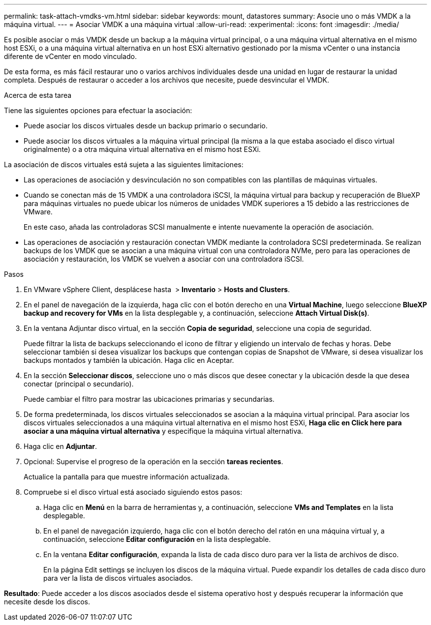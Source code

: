 ---
permalink: task-attach-vmdks-vm.html 
sidebar: sidebar 
keywords: mount, datastores 
summary: Asocie uno o más VMDK a la máquina virtual. 
---
= Asociar VMDK a una máquina virtual
:allow-uri-read: 
:experimental: 
:icons: font
:imagesdir: ./media/


[role="lead"]
Es posible asociar o más VMDK desde un backup a la máquina virtual principal, o a una máquina virtual alternativa en el mismo host ESXi, o a una máquina virtual alternativa en un host ESXi alternativo gestionado por la misma vCenter o una instancia diferente de vCenter en modo vinculado.

De esta forma, es más fácil restaurar uno o varios archivos individuales desde una unidad en lugar de restaurar la unidad completa. Después de restaurar o acceder a los archivos que necesite, puede desvincular el VMDK.

.Acerca de esta tarea
Tiene las siguientes opciones para efectuar la asociación:

* Puede asociar los discos virtuales desde un backup primario o secundario.
* Puede asociar los discos virtuales a la máquina virtual principal (la misma a la que estaba asociado el disco virtual originalmente) o a otra máquina virtual alternativa en el mismo host ESXi.


La asociación de discos virtuales está sujeta a las siguientes limitaciones:

* Las operaciones de asociación y desvinculación no son compatibles con las plantillas de máquinas virtuales.
* Cuando se conectan más de 15 VMDK a una controladora iSCSI, la máquina virtual para backup y recuperación de BlueXP para máquinas virtuales no puede ubicar los números de unidades VMDK superiores a 15 debido a las restricciones de VMware.
+
En este caso, añada las controladoras SCSI manualmente e intente nuevamente la operación de asociación.

* Las operaciones de asociación y restauración conectan VMDK mediante la controladora SCSI predeterminada. Se realizan backups de los VMDK que se asocian a una máquina virtual con una controladora NVMe, pero para las operaciones de asociación y restauración, los VMDK se vuelven a asociar con una controladora iSCSI.


.Pasos
. En VMware vSphere Client, desplácese hasta image:menu_icon.png[""] > *Inventario* > *Hosts and Clusters*.
. En el panel de navegación de la izquierda, haga clic con el botón derecho en una *Virtual Machine*, luego seleccione *BlueXP backup and recovery for VMs* en la lista desplegable y, a continuación, seleccione *Attach Virtual Disk(s)*.
. En la ventana Adjuntar disco virtual, en la sección *Copia de seguridad*, seleccione una copia de seguridad.
+
Puede filtrar la lista de backups seleccionando el icono de filtrar y eligiendo un intervalo de fechas y horas. Debe seleccionar también si desea visualizar los backups que contengan copias de Snapshot de VMware, si desea visualizar los backups montados y también la ubicación. Haga clic en Aceptar.

. En la sección *Seleccionar discos*, seleccione uno o más discos que desee conectar y la ubicación desde la que desea conectar (principal o secundario).
+
Puede cambiar el filtro para mostrar las ubicaciones primarias y secundarias.

. De forma predeterminada, los discos virtuales seleccionados se asocian a la máquina virtual principal. Para asociar los discos virtuales seleccionados a una máquina virtual alternativa en el mismo host ESXi, *Haga clic en Click here para asociar a una máquina virtual alternativa* y especifique la máquina virtual alternativa.
. Haga clic en *Adjuntar*.
. Opcional: Supervise el progreso de la operación en la sección *tareas recientes*.
+
Actualice la pantalla para que muestre información actualizada.

. Compruebe si el disco virtual está asociado siguiendo estos pasos:
+
.. Haga clic en *Menú* en la barra de herramientas y, a continuación, seleccione *VMs and Templates* en la lista desplegable.
.. En el panel de navegación izquierdo, haga clic con el botón derecho del ratón en una máquina virtual y, a continuación, seleccione *Editar configuración* en la lista desplegable.
.. En la ventana *Editar configuración*, expanda la lista de cada disco duro para ver la lista de archivos de disco.
+
En la página Edit settings se incluyen los discos de la máquina virtual. Puede expandir los detalles de cada disco duro para ver la lista de discos virtuales asociados.





*Resultado*:
Puede acceder a los discos asociados desde el sistema operativo host y después recuperar la información que necesite desde los discos.
